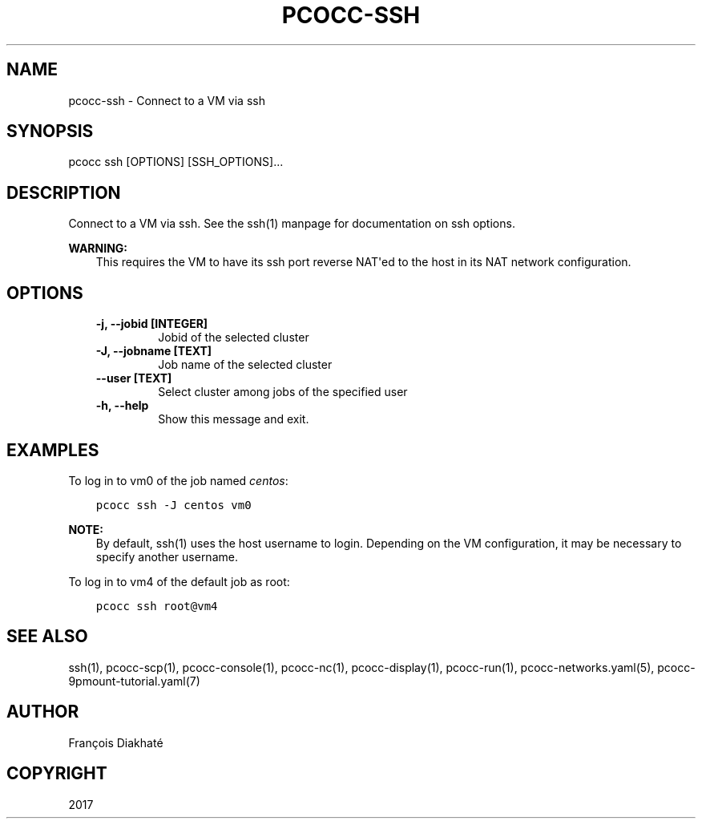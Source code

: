 .\" Man page generated from reStructuredText.
.
.TH "PCOCC-SSH" "1" "Oct 10, 2019" "0.6.1" "pcocc"
.SH NAME
pcocc-ssh \- Connect to a VM via ssh
.
.nr rst2man-indent-level 0
.
.de1 rstReportMargin
\\$1 \\n[an-margin]
level \\n[rst2man-indent-level]
level margin: \\n[rst2man-indent\\n[rst2man-indent-level]]
-
\\n[rst2man-indent0]
\\n[rst2man-indent1]
\\n[rst2man-indent2]
..
.de1 INDENT
.\" .rstReportMargin pre:
. RS \\$1
. nr rst2man-indent\\n[rst2man-indent-level] \\n[an-margin]
. nr rst2man-indent-level +1
.\" .rstReportMargin post:
..
.de UNINDENT
. RE
.\" indent \\n[an-margin]
.\" old: \\n[rst2man-indent\\n[rst2man-indent-level]]
.nr rst2man-indent-level -1
.\" new: \\n[rst2man-indent\\n[rst2man-indent-level]]
.in \\n[rst2man-indent\\n[rst2man-indent-level]]u
..
.SH SYNOPSIS
.sp
pcocc ssh [OPTIONS] [SSH_OPTIONS]...
.SH DESCRIPTION
.sp
Connect to a VM via ssh. See the ssh(1) manpage for documentation on ssh options.
.sp
\fBWARNING:\fP
.INDENT 0.0
.INDENT 3.5
This requires the VM to have its ssh port reverse NAT\(aqed to the host in its NAT network configuration.
.UNINDENT
.UNINDENT
.SH OPTIONS
.INDENT 0.0
.INDENT 3.5
.INDENT 0.0
.TP
.B \-j, \-\-jobid [INTEGER]
Jobid of the selected cluster
.TP
.B \-J, \-\-jobname [TEXT]
Job name of the selected cluster
.TP
.B \-\-user [TEXT]
Select cluster among jobs of the specified user
.TP
.B \-h, \-\-help
Show this message and exit.
.UNINDENT
.UNINDENT
.UNINDENT
.SH EXAMPLES
.sp
To log in to vm0 of the job named \fIcentos\fP:
.INDENT 0.0
.INDENT 3.5
.sp
.nf
.ft C
pcocc ssh \-J centos vm0
.ft P
.fi
.UNINDENT
.UNINDENT
.sp
\fBNOTE:\fP
.INDENT 0.0
.INDENT 3.5
By default, ssh(1) uses the host username to login. Depending on the VM configuration, it may be necessary to specify another username.
.UNINDENT
.UNINDENT
.sp
To log in to vm4 of the default job as root:
.INDENT 0.0
.INDENT 3.5
.sp
.nf
.ft C
pcocc ssh root@vm4
.ft P
.fi
.UNINDENT
.UNINDENT
.SH SEE ALSO
.sp
ssh(1), pcocc\-scp(1), pcocc\-console(1), pcocc\-nc(1), pcocc\-display(1), pcocc\-run(1), pcocc\-networks.yaml(5), pcocc\-9pmount\-tutorial.yaml(7)
.SH AUTHOR
François Diakhaté
.SH COPYRIGHT
2017
.\" Generated by docutils manpage writer.
.
